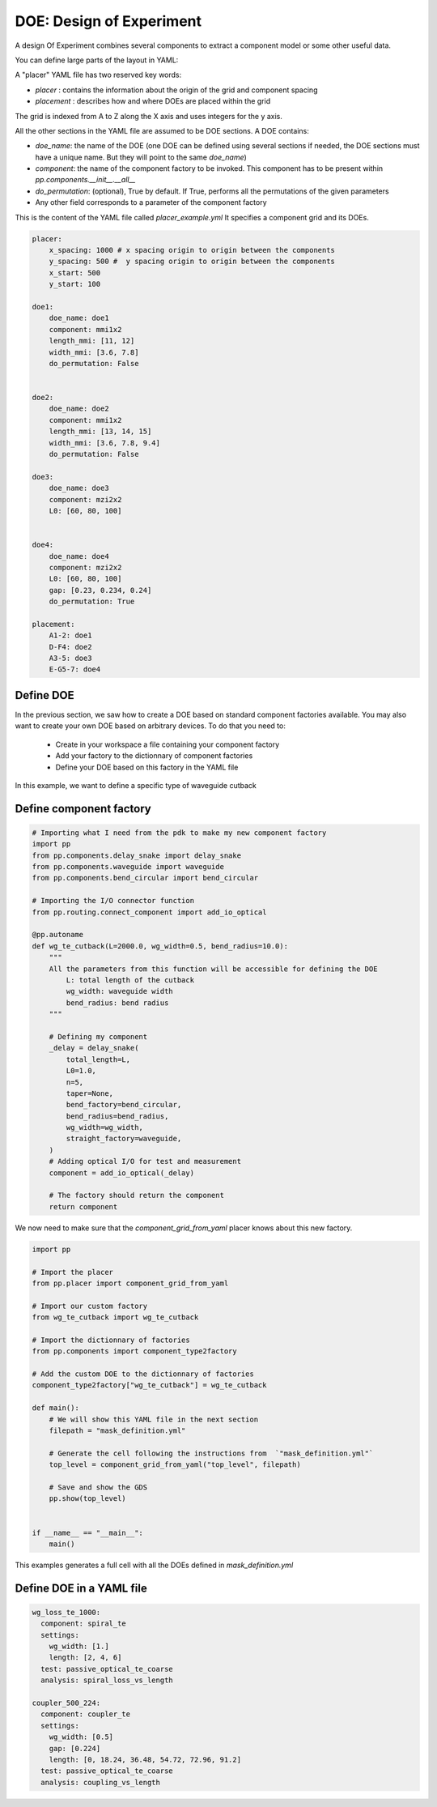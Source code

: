 DOE: Design of Experiment
===================================

A design Of Experiment combines several components to extract a component model or some other useful data.

You can define large parts of the layout in YAML:

A "placer" YAML file has two reserved key words:

- `placer` : contains the information about the origin of the grid and component spacing
- `placement` : describes how and where DOEs are placed within the grid
 
The grid is indexed from A to Z along the X axis and uses integers for the y axis.
 
All the other sections in the YAML file are assumed to be DOE sections.
A DOE contains: 

- `doe_name`: the name of the DOE (one DOE can be defined using several sections if needed, the DOE sections must have a unique name. But they will point to the same `doe_name`)
- `component`: the name of the component factory to be invoked. This component has to be present within `pp.components.__init__.__all__`
- `do_permutation`: (optional), True by default. If True, performs all the permutations of the given parameters
- Any other field corresponds to a parameter of the component factory
 

This is the content of the YAML file called `placer_example.yml`
It specifies a component grid and its DOEs.

.. code-block:: yaml

    placer:
        x_spacing: 1000 # x spacing origin to origin between the components
        y_spacing: 500 #  y spacing origin to origin between the components
        x_start: 500
        y_start: 100

    doe1:
        doe_name: doe1
        component: mmi1x2
        length_mmi: [11, 12]
        width_mmi: [3.6, 7.8]
        do_permutation: False
        
        
    doe2:
        doe_name: doe2
        component: mmi1x2
        length_mmi: [13, 14, 15]
        width_mmi: [3.6, 7.8, 9.4]
        do_permutation: False
        
    doe3:
        doe_name: doe3
        component: mzi2x2
        L0: [60, 80, 100]
        
        
    doe4:
        doe_name: doe4
        component: mzi2x2
        L0: [60, 80, 100]
        gap: [0.23, 0.234, 0.24]
        do_permutation: True
        
    placement:
        A1-2: doe1
        D-F4: doe2
        A3-5: doe3
        E-G5-7: doe4
        
Define DOE
--------------------

In the previous section, we saw how to create a DOE based on standard component factories available.
You may also want to create your own DOE based on arbitrary devices.
To do that you need to:

 - Create in your workspace a file containing your component factory 
 - Add your factory to the dictionnary of component factories
 - Define your DOE based on this factory in the YAML file
 

In this example, we want to define a specific type of waveguide cutback

Define component factory
------------------------------

.. code-block:: python

    # Importing what I need from the pdk to make my new component factory
    import pp
    from pp.components.delay_snake import delay_snake
    from pp.components.waveguide import waveguide
    from pp.components.bend_circular import bend_circular
    
    # Importing the I/O connector function
    from pp.routing.connect_component import add_io_optical
    
    @pp.autoname
    def wg_te_cutback(L=2000.0, wg_width=0.5, bend_radius=10.0):
        """
        All the parameters from this function will be accessible for defining the DOE
            L: total length of the cutback
            wg_width: waveguide width
            bend_radius: bend radius
        """
        
        # Defining my component
        _delay = delay_snake(
            total_length=L,
            L0=1.0,
            n=5,
            taper=None,
            bend_factory=bend_circular,
            bend_radius=bend_radius,
            wg_width=wg_width,
            straight_factory=waveguide,
        )
        # Adding optical I/O for test and measurement
        component = add_io_optical(_delay)
        
        # The factory should return the component
        return component


We now need to make sure that the `component_grid_from_yaml` placer knows about this new factory.

.. code-block:: python
    
    import pp
    
    # Import the placer
    from pp.placer import component_grid_from_yaml
    
    # Import our custom factory
    from wg_te_cutback import wg_te_cutback
    
    # Import the dictionnary of factories
    from pp.components import component_type2factory

    # Add the custom DOE to the dictionnary of factories
    component_type2factory["wg_te_cutback"] = wg_te_cutback        

    def main():
        # We will show this YAML file in the next section
        filepath = "mask_definition.yml"
        
        # Generate the cell following the instructions from  `"mask_definition.yml"`
        top_level = component_grid_from_yaml("top_level", filepath)
        
        # Save and show the GDS
        pp.show(top_level)


    if __name__ == "__main__":
        main()

This examples generates a full cell with all the DOEs defined in `mask_definition.yml`
        

Define DOE in a YAML file
-------------------------------------

.. code-block:: yaml

   wg_loss_te_1000:
     component: spiral_te
     settings:
       wg_width: [1.]
       length: [2, 4, 6]
     test: passive_optical_te_coarse
     analysis: spiral_loss_vs_length

   coupler_500_224:
     component: coupler_te
     settings:
       wg_width: [0.5]
       gap: [0.224]
       length: [0, 18.24, 36.48, 54.72, 72.96, 91.2]
     test: passive_optical_te_coarse
     analysis: coupling_vs_length

